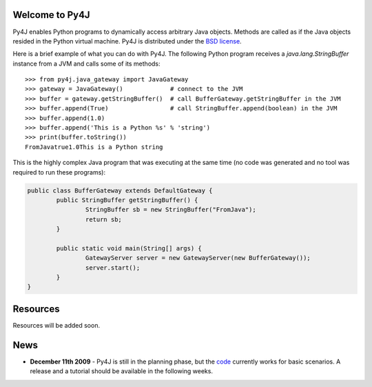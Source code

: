 .. Py4J documentation master file, created by
   sphinx-quickstart on Thu Dec 10 15:12:43 2009.

Welcome to Py4J
===============

Py4J enables Python programs to dynamically access arbitrary Java objects. Methods are called as if the Java objects
resided in the Python virtual machine. Py4J is distributed under the `BSD license <http://sourceforge.net/apps/trac/py4j/browser/trunk/py4j-python/LICENSE.txt>`_.

Here is a brief example of what you can do with Py4J. The following Python program receives a *java.lang.StringBuffer*
instance from a JVM and calls some of its methods:

::

  >>> from py4j.java_gateway import JavaGateway
  >>> gateway = JavaGateway()             # connect to the JVM        
  >>> buffer = gateway.getStringBuffer()  # call BufferGateway.getStringBuffer in the JVM
  >>> buffer.append(True)                 # call StringBuffer.append(boolean) in the JVM
  >>> buffer.append(1.0)
  >>> buffer.append('This is a Python %s' % 'string')
  >>> print(buffer.toString())
  FromJavatrue1.0This is a Python string

This is the highly complex Java program that was executing at the same time (no code was generated and no tool was
required to run these programs):

.. code-block:: java

  public class BufferGateway extends DefaultGateway {
	  public StringBuffer getStringBuffer() {
		  StringBuffer sb = new StringBuffer("FromJava");
		  return sb;
	  }
	  
	  public static void main(String[] args) {
		  GatewayServer server = new GatewayServer(new BufferGateway());
		  server.start();
	  }  
  }


  


Resources
=========

Resources will be added soon.


News
====

* **December 11th 2009** - Py4J is still in the planning phase, but the `code <https://sourceforge.net/projects/py4j/develop>`_ 
  currently works for basic scenarios. A release and a tutorial should be available in the following weeks.
